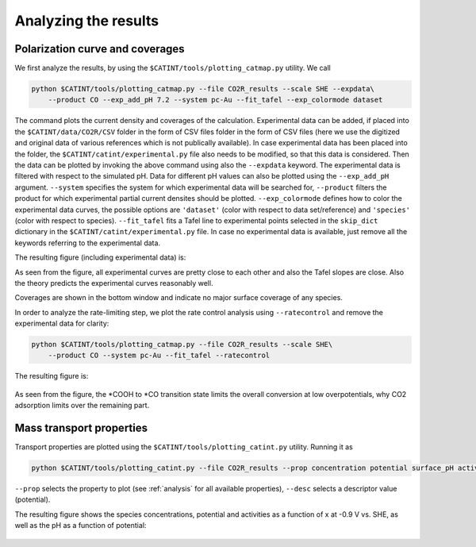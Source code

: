 Analyzing the results
---------------------

Polarization curve and coverages
~~~~~~~~~~~~~~~~~~~~~~~~~~~~~~~~

We first analyze the results, by using the ``$CATINT/tools/plotting_catmap.py`` utility. We call

.. code:: python

    python $CATINT/tools/plotting_catmap.py --file CO2R_results --scale SHE --expdata\
        --product CO --exp_add_pH 7.2 --system pc-Au --fit_tafel --exp_colormode dataset

The command plots the current density and coverages of the calculation. Experimental data can be added, if placed into the ``$CATINT/data/CO2R/CSV`` folder in the form of CSV files folder in the form of CSV files (here we use the digitized and original data of various references which is not publically available). In case experimental data has been placed into the folder, the ``$CATINT/catint/experimental.py`` file also needs to be modified, so that this data is considered. Then the data can be plotted by invoking the above command using also the ``--expdata`` keyword. The experimental data is filtered with respect to the simulated pH. Data for different pH values can also be plotted using the ``--exp_add_pH`` argument. ``--system`` specifies the system for which experimental data will be searched for, ``--product`` filters the product for which experimental partial current densites should be plotted. ``--exp_colormode`` defines how to color the experimental data curves, the possible options are ``'dataset'`` (color with respect to data set/reference) and ``'species'`` (color with respect to species). ``--fit_tafel`` fits a Tafel line to experimental points selected in the ``skip_dict`` dictionary in the ``$CATINT/catint/experimental.py`` file. In case no experimental data is available, just remove all the keywords referring to the experimental data.

The resulting figure (including experimental data) is: 

.. figure:: /_static/co2r_au_catmap.png
  :maxdepth: 2
  :align: center
  :scale: 80 %


As seen from the figure, all experimental curves are pretty close to each other and also the Tafel slopes are close. Also the theory predicts the experimental curves reasonably well. 

Coverages are shown in the bottom window and indicate no major surface coverage of any species.

In order to analyze the rate-limiting step, we plot the rate control analysis using ``--ratecontrol`` and remove the experimental data for clarity:

.. code:: python

    python $CATINT/tools/plotting_catmap.py --file CO2R_results --scale SHE\
        --product CO --system pc-Au --fit_tafel --ratecontrol

The resulting figure is:

.. figure:: ../../_static/co2r_au_catmap_rc.png
  :align: center
  :scale: 80 %

As seen from the figure, the \*COOH to \*CO transition state limits the overall conversion at low overpotentials, why CO2 adsorption limits over the remaining part.

Mass transport properties
~~~~~~~~~~~~~~~~~~~~~~~~~

Transport properties are plotted using the ``$CATINT/tools/plotting_catint.py`` utility. Running it as

.. code:: python

    python $CATINT/tools/plotting_catint.py --file CO2R_results --prop concentration potential surface_pH activity --desc -0.9

``--prop`` selects the property to plot (see :ref:`analysis` for all available properties), ``--desc`` selects a descriptor value (potential).

The resulting figure shows the species concentrations, potential and activities as a function of x at -0.9 V vs. SHE, as well as the pH as a function of potential:

.. figure:: ../../_static/co2r_au_catmap_rc.png
  :align: center
  :scale: 80 %

